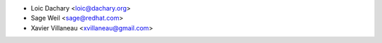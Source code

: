 - Loic Dachary <loic@dachary.org>
- Sage Weil <sage@redhat.com>
- Xavier Villaneau <xvillaneau@gmail.com>
